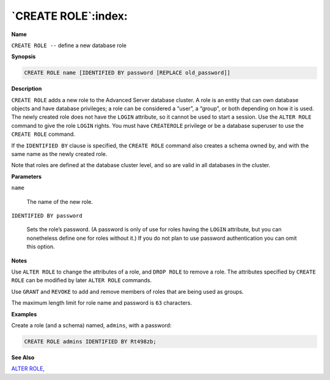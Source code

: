 .. _create_role:

********************
`CREATE ROLE`:index:
********************

**Name**

``CREATE ROLE --`` define a new database role

**Synopsis**

.. code-block:: text

    CREATE ROLE name [IDENTIFIED BY password [REPLACE old_password]]

**Description**

``CREATE ROLE`` adds a new role to the Advanced Server database cluster. A
role is an entity that can own database objects and have database
privileges; a role can be considered a “user”, a “group”, or both
depending on how it is used. The newly created role does not have the
``LOGIN`` attribute, so it cannot be used to start a session. Use the ``ALTER
ROLE`` command to give the role ``LOGIN`` rights. You must have ``CREATEROLE``
privilege or be a database superuser to use the ``CREATE ROLE`` command.

If the ``IDENTIFIED BY`` clause is specified, the ``CREATE ROLE`` command also
creates a schema owned by, and with the same name as the newly created
role.

Note that roles are defined at the database cluster level, and so are
valid in all databases in the cluster.

**Parameters**

``name``

    The name of the new role.

``IDENTIFIED BY password``

    Sets the role’s password. (A password is only of use for roles having
    the ``LOGIN`` attribute, but you can nonetheless define one for roles
    without it.) If you do not plan to use password authentication you can
    omit this option.

**Notes**

Use ``ALTER ROLE`` to change the attributes of a role, and ``DROP ROLE`` to
remove a role. The attributes specified by ``CREATE ROLE`` can be modified
by later ``ALTER ROLE`` commands.

Use ``GRANT`` and ``REVOKE`` to add and remove members of roles that are being
used as groups.

The maximum length limit for role name and password is ``63`` characters.

**Examples**

Create a role (and a schema) named, ``admins``, with a password:

.. code-block:: text

    CREATE ROLE admins IDENTIFIED BY Rt498zb;

**See Also**


`ALTER ROLE <alter_role_identified_by>`_, 
